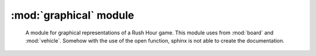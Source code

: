 ========================
 :mod:`graphical` module
========================

 A module for graphical representations of a Rush Hour game.
 This module uses from :mod:`board` and :mod:`vehicle`.
 Somehow with the use of the open function, sphinx is not able to create the documentation.

